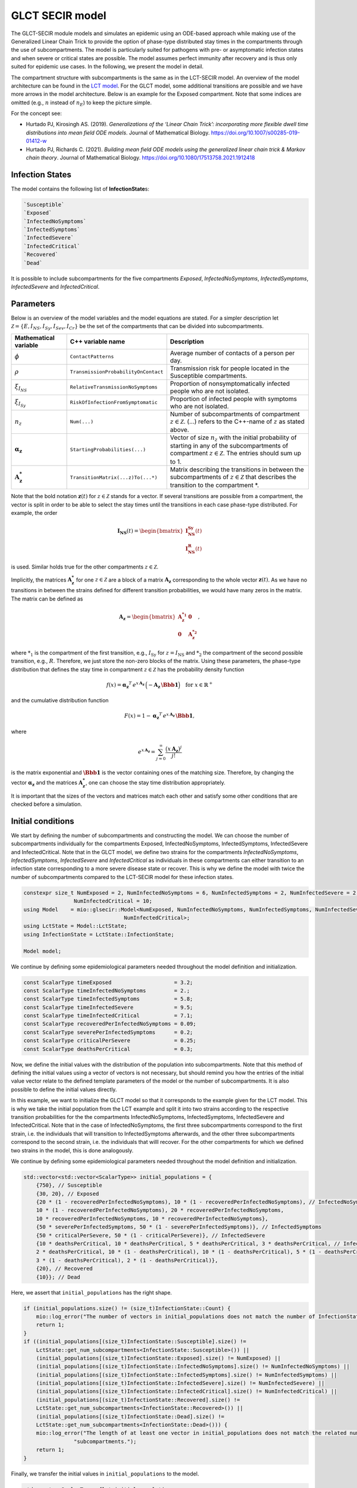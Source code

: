 GLCT SECIR model
================

The GLCT-SECIR module models and simulates an epidemic using an ODE-based approach while making use of the Generalized 
Linear Chain Trick to provide the option of phase-type distributed stay times in the compartments through the use of 
subcompartments. The model is particularly suited for pathogens with pre- or asymptomatic infection states and when 
severe or critical states are possible. The model assumes perfect immunity after recovery and is thus only suited for 
epidemic use cases. In the following, we present the model in detail.

The compartment structure with subcompartments is the same as in the LCT-SECIR model. An overview of the model 
architecture can be found in the `LCT model <lsecir>`_. For the GLCT model, some additional transitions are possible and 
we have more arrows in the model architecture. Below is an example for the Exposed compartment. Note that some indices 
are omitted (e.g., :math:`n` instead of :math:`n_E`) to keep the picture simple.

.. image:: https://github.com/user-attachments/assets/fc075b7a-6cd2-4e70-bdd0-a2f4b9f2cf53
   :alt: tikzGLCTSECIR

For the concept see:

- Hurtado PJ, Kirosingh AS. (2019). *Generalizations of the ‘Linear Chain Trick’: incorporating more flexible dwell time distributions into mean field ODE models*. Journal of Mathematical Biology. `https://doi.org/10.1007/s00285-019-01412-w <https://doi.org/10.1007/s00285-019-01412-w>`_ 
- Hurtado PJ, Richards C. (2021). *Building mean field ODE models using the generalized linear chain trick & Markov chain theory*. Journal of Mathematical Biology. `https://doi.org/10.1080/17513758.2021.1912418 <https://doi.org/10.1080/17513758.2021.1912418>`_  

Infection States
----------------

The model contains the following list of **InfectionState**\s:

.. code-block:: RST

    `Susceptible`
    `Exposed`
    `InfectedNoSymptoms`
    `InfectedSymptoms`
    `InfectedSevere`
    `InfectedCritical`
    `Recovered`
    `Dead`

It is possible to include subcompartments for the five compartments `Exposed`, `InfectedNoSymptoms`, `InfectedSymptoms`, `InfectedSevere` and `InfectedCritical`.

Parameters
---------------

Below is an overview of the model variables and the model equations are stated. For a simpler description let 
:math:`\mathcal{Z}=\{E,I_{NS},I_{Sy},I_{Sev},I_{Cr}\}` be the set of the compartments that can be divided into subcompartments.

.. list-table::
   :header-rows: 1
   :widths: 20 20 60

   * - Mathematical variable
     - C++ variable name
     - Description
   * - :math:`\phi`
     - ``ContactPatterns``
     - Average number of contacts of a person per day.
   * - :math:`\rho`
     - ``TransmissionProbabilityOnContact``
     - Transmission risk for people located in the Susceptible compartments.
   * - :math:`\xi_{I_{NS}}`
     - ``RelativeTransmissionNoSymptoms``
     - Proportion of nonsymptomatically infected people who are not isolated.
   * - :math:`\xi_{I_{Sy}}`
     - ``RiskOfInfectionFromSymptomatic``
     - Proportion of infected people with symptoms who are not isolated.
   * - :math:`n_{z}`
     - ``Num(...)``
     - Number of subcompartments of compartment :math:`z \in \mathcal{Z}`. (...) refers to the C++-name of :math:`z` as stated above.
   * - :math:`\boldsymbol{\alpha_{z}}`
     - ``StartingProbabilities(...)``
     - Vector of size :math:`n_{z}` with the initial probability of starting in any of the subcompartments of compartment :math:`z \in \mathcal{Z}`. The entries should sum up to 1.
   * - :math:`\mathbf{A_{z}^{*}}`
     - ``TransitionMatrix(...z)To(...*)``
     - Matrix describing the transitions in between the subcompartments of :math:`z \in \mathcal{Z}` that describes the transition to the compartment *.

.. image:: https://github.com/SciCompMod/memilio/assets/70579874/e1da5e1d-e719-4c16-9f14-45374be7c353
   :alt: equations

Note that the bold notation :math:`\mathbf{z}(t)` for :math:`z \in \mathcal{Z}` stands for a vector. If several transitions are possible from a compartment, the vector is split in order to be able to select the stay times until the transitions in each case phase-type distributed. For example, the order

.. math::

   \mathbf{I_{\text{NS}}}(t) = \begin{bmatrix}
   \mathbf{I_{\text{NS}}^{\text{Sy}}}(t) \\
   \mathbf{I_{\text{NS}}^{\text{R}}}(t)
   \end{bmatrix}

is used. Similar holds true for the other compartments :math:`z \in \mathcal{Z}`.

Implicitly, the matrices :math:`\mathbf{A_{z}^{*}}` for one :math:`z \in \mathcal{Z}` are a block of a matrix :math:`\mathbf{A_{z}}` corresponding to the whole vector :math:`\mathbf{z}(t)`. As we have no transitions in between the strains defined for different transition probabilities, we would have many zeros in the matrix. The matrix can be defined as

.. math::

   \mathbf{A_{z}}=
   \begin{bmatrix}
   \mathbf{A_{z}^{*_1}} &  \mathbf{0} \\
   \mathbf{0} &  \mathbf{A_{z}^{*_2}}
   \end{bmatrix},

where :math:`{*}_{1}` is the compartment of the first transition, e.g., :math:`I_{\text{Sy}}` for :math:`z=I_{\text{NS}}` and :math:`*_{2}` the compartment of the second possible transition, e.g., :math:`R`. Therefore, we just store the non-zero blocks of the matrix. Using these parameters, the phase-type distribution that defines the stay time in compartment :math:`z \in \mathcal{Z}` has the probability density function

.. math::

   f(x)=\boldsymbol{\alpha_z}^T\, e^{x\,\mathbf{A_z}}\, \Bigl(-\mathbf{A_z}\,\boldsymbol{\Bbb{1}}\Bigr)
   \quad \text{for } x\in\mathbb{R}^{+}

and the cumulative distribution function

.. math::

   F(x)=1-\boldsymbol{\alpha_z}^T\, e^{x\,\mathbf{A_z}}\, \boldsymbol{\Bbb{1}},

where

.. math::

   e^{x\,\mathbf{A_z}}=\sum_{j=0}^{\infty}\frac{\bigl(x\,\mathbf{A_z}\bigr)^j}{j!}

is the matrix exponential and :math:`\boldsymbol{\Bbb{1}}` is the vector containing ones of the matching size. Therefore, by changing the vector :math:`\boldsymbol{\alpha_z}` and the matrices :math:`\mathbf{A_{z}^{*}}`, one can choose the stay time distribution appropriately.

It is important that the sizes of the vectors and matrices match each other and satisfy some other conditions that are checked before a simulation.


Initial conditions
------------------

We start by defining the number of subcompartments and constructing the model. We can choose the number of subcompartments individually for the compartments Exposed, InfectedNoSymptoms, InfectedSymptoms, InfectedSevere and InfectedCritical.
Note that in the GLCT model, we define two strains for the compartments `InfectedNoSymptoms`, `InfectedSymptoms`, `InfectedSevere` and `InfectedCritical` as individuals in these compartments can either transition to an infection state corresponding to a more severe disease state or recover. This is why we define the model with twice the number of subcompartments compared to the LCT-SECIR model for these infection states. 

.. code-block:: cpp

    constexpr size_t NumExposed = 2, NumInfectedNoSymptoms = 6, NumInfectedSymptoms = 2, NumInfectedSevere = 2,
                    NumInfectedCritical = 10;
    using Model    = mio::glsecir::Model<NumExposed, NumInfectedNoSymptoms, NumInfectedSymptoms, NumInfectedSevere,
                                    NumInfectedCritical>;
    using LctState = Model::LctState;
    using InfectionState = LctState::InfectionState;

    Model model;

We continue by defining some epidemiological parameters needed throughout the model definition and initialization.

.. code-block:: cpp

    const ScalarType timeExposed                    = 3.2;
    const ScalarType timeInfectedNoSymptoms         = 2.;
    const ScalarType timeInfectedSymptoms           = 5.8;
    const ScalarType timeInfectedSevere             = 9.5;
    const ScalarType timeInfectedCritical           = 7.1;
    const ScalarType recoveredPerInfectedNoSymptoms = 0.09;
    const ScalarType severePerInfectedSymptoms      = 0.2;
    const ScalarType criticalPerSevere              = 0.25;
    const ScalarType deathsPerCritical              = 0.3;

Now, we define the initial values with the distribution of the population into subcompartments. Note that this method 
of defining the initial values using a vector of vectors is not necessary, but should remind you how the entries of the 
initial value vector relate to the defined template parameters of the model or the number of subcompartments. It is 
also possible to define the initial values directly.

In this example, we want to initialize the GLCT model so that it corresponds to the example given for the LCT model. 
This is why we take the initial population from the LCT example and split it into two strains according to the 
respective transition probabilities for the the compartments InfectedNoSymptoms, InfectedSymptoms, InfectedSevere and 
InfectedCritical.
Note that in the case of InfectedNoSymptoms, the first three subcompartments correspond to the first strain, i.e. the 
individuals that will transition to InfectedSymptoms afterwards, and the other three subcompartments correspond to the 
second strain, i.e. the individuals that willl recover. For the other compartments for which we defined two strains in 
the model, this is done analogously. 

We continue by defining some epidemiological parameters needed throughout the model definition and initialization.

.. code-block:: cpp

    std::vector<std::vector<ScalarType>> initial_populations = {
        {750}, // Susceptible
        {30, 20}, // Exposed
        {20 * (1 - recoveredPerInfectedNoSymptoms), 10 * (1 - recoveredPerInfectedNoSymptoms), // InfectedNoSymptoms
        10 * (1 - recoveredPerInfectedNoSymptoms), 20 * recoveredPerInfectedNoSymptoms,
        10 * recoveredPerInfectedNoSymptoms, 10 * recoveredPerInfectedNoSymptoms},
        {50 * severePerInfectedSymptoms, 50 * (1 - severePerInfectedSymptoms)}, // InfectedSymptoms
        {50 * criticalPerSevere, 50 * (1 - criticalPerSevere)}, // InfectedSevere
        {10 * deathsPerCritical, 10 * deathsPerCritical, 5 * deathsPerCritical, 3 * deathsPerCritical, // InfectedCritical
        2 * deathsPerCritical, 10 * (1 - deathsPerCritical), 10 * (1 - deathsPerCritical), 5 * (1 - deathsPerCritical),
        3 * (1 - deathsPerCritical), 2 * (1 - deathsPerCritical)},
        {20}, // Recovered
        {10}}; // Dead

Here, we assert that ``initial_populations`` has the right shape.

.. code-block:: cpp

    if (initial_populations.size() != (size_t)InfectionState::Count) {
        mio::log_error("The number of vectors in initial_populations does not match the number of InfectionStates.");
        return 1;
    }
    if ((initial_populations[(size_t)InfectionState::Susceptible].size() !=
        LctState::get_num_subcompartments<InfectionState::Susceptible>()) ||
        (initial_populations[(size_t)InfectionState::Exposed].size() != NumExposed) ||
        (initial_populations[(size_t)InfectionState::InfectedNoSymptoms].size() != NumInfectedNoSymptoms) ||
        (initial_populations[(size_t)InfectionState::InfectedSymptoms].size() != NumInfectedSymptoms) ||
        (initial_populations[(size_t)InfectionState::InfectedSevere].size() != NumInfectedSevere) ||
        (initial_populations[(size_t)InfectionState::InfectedCritical].size() != NumInfectedCritical) ||
        (initial_populations[(size_t)InfectionState::Recovered].size() !=
        LctState::get_num_subcompartments<InfectionState::Recovered>()) ||
        (initial_populations[(size_t)InfectionState::Dead].size() !=
        LctState::get_num_subcompartments<InfectionState::Dead>())) {
        mio::log_error("The length of at least one vector in initial_populations does not match the related number of "
                    "subcompartments.");
        return 1;
    }

Finally, we transfer the initial values in ``initial_populations`` to the model.

.. code-block:: cpp

    std::vector<ScalarType> flat_initial_populations;
    for (auto&& vec : initial_populations) {
        flat_initial_populations.insert(flat_initial_populations.end(), vec.begin(), vec.end());
    }
    for (size_t i = 0; i < LctState::Count; i++) {
        model.populations[mio::Index<LctState>(i)] = flat_initial_populations[i];
    }


Since we want to recreate the LCT model as defined in the corresponding example, we want to set the parameters determining the transition distributions such that we obtain Erlang distributions. 

We will explain how to do this for the different compartments below. In general, we need to define a vector ``StartingProbabilities(...)`` and a matrix ``TransitionMatrix(...z)To(...*)`` for all compartments with subcompartments, i.e. `Exposed`, `InfectedNoSymptoms`, `InfectedSymptoms`, `InfectedSevere` and `InfectedCritical`.

The size of the vector ``StartingProbabilities`` is the number of subcompartments and contains the initial probability of starting in any of the subcompartments of the respective compartment. The entries should sum up to 1.

The matrix ``TransitionMatrix(...z)To(...*)`` describes the transitions in between of the subcompartments of compartment `z` to the compartment `*`.


We start with the `Exposed` compartment. The folllowing definitions of the starting probabilities and the transition matrix lead to an Erlang-distributed latent stage.

The get_default of the ``StartingProbabilities(...)`` returns the first unit vector of the defined size. It is necessary to set it although the default method is used to define the length of the vector.

.. code-block:: cpp

    model.parameters.get<mio::glsecir::StartingProbabilitiesExposed>() =
        mio::glsecir::StartingProbabilitiesExposed().get_default(
            LctState::get_num_subcompartments<InfectionState::Exposed>());

The get_default function returns the ``TransitionMatrix`` that is required to have an Erlang-distributed stay time with an average of timeExposed.

.. code-block:: cpp

    model.parameters.get<mio::glsecir::TransitionMatrixExposedToInfectedNoSymptoms>() =
        mio::glsecir::TransitionMatrixExposedToInfectedNoSymptoms().get_default(
            LctState::get_num_subcompartments<InfectionState::Exposed>(), timeExposed);
    

We continue with the compartment `InfectedNoSymptoms`. For InfectedNoSymptoms, two strains have to be defined, one for the transition `InfectedNoSymptomsToInfectedSymptoms` and one for the transition `InfectedNoSymptomsToRecovered`.
The strains have a length of ``NumInfectedNoSymptoms/2`` each as we choose the same number of subcompartments for both strains. Note that the transition probability is included in the vector ``StartingProbabilitiesInfectedNoSymptoms``.

.. code-block:: cpp

    Eigen::VectorX<ScalarType> StartingProbabilitiesInfectedNoSymptoms =
        Eigen::VectorX<ScalarType>::Zero(LctState::get_num_subcompartments<InfectionState::InfectedNoSymptoms>());
    StartingProbabilitiesInfectedNoSymptoms[0] = 1 - recoveredPerInfectedNoSymptoms;
    StartingProbabilitiesInfectedNoSymptoms[(Eigen::Index)(
        LctState::get_num_subcompartments<InfectionState::InfectedNoSymptoms>() / 2.)] = recoveredPerInfectedNoSymptoms;
    model.parameters.get<mio::glsecir::StartingProbabilitiesInfectedNoSymptoms>() =
        StartingProbabilitiesInfectedNoSymptoms;

Define equal transition matrices for the strains. They follow the same Erlang distribution such that we get the same result as with LCT model that can only consider one strain.

.. code-block:: cpp

    model.parameters.get<mio::glsecir::TransitionMatrixInfectedNoSymptomsToInfectedSymptoms>() =
        mio::glsecir::TransitionMatrixInfectedNoSymptomsToInfectedSymptoms().get_default(
            (size_t)(LctState::get_num_subcompartments<InfectionState::InfectedNoSymptoms>() / 2.),
            timeInfectedNoSymptoms);
    model.parameters.get<mio::glsecir::TransitionMatrixInfectedNoSymptomsToRecovered>() =
        mio::glsecir::TransitionMatrixInfectedNoSymptomsToRecovered().get_default(
            (size_t)(LctState::get_num_subcompartments<InfectionState::InfectedNoSymptoms>() / 2.),
            timeInfectedNoSymptoms);

We proceed analogously for the remaining compartments `InfectedSymptoms`, `InfectedSevere` `InfectedCritical`.

.. code-block:: cpp

    // InfectedSymptoms.
    Eigen::VectorX<ScalarType> StartingProbabilitiesInfectedSymptoms =
        Eigen::VectorX<ScalarType>::Zero(LctState::get_num_subcompartments<InfectionState::InfectedSymptoms>());
    StartingProbabilitiesInfectedSymptoms[0]                                         = severePerInfectedSymptoms;
    StartingProbabilitiesInfectedSymptoms[(Eigen::Index)(
        LctState::get_num_subcompartments<InfectionState::InfectedSymptoms>() / 2.)] = 1 - severePerInfectedSymptoms;
    model.parameters.get<mio::glsecir::StartingProbabilitiesInfectedSymptoms>() = StartingProbabilitiesInfectedSymptoms;
    model.parameters.get<mio::glsecir::TransitionMatrixInfectedSymptomsToInfectedSevere>() =
        mio::glsecir::TransitionMatrixInfectedSymptomsToInfectedSevere().get_default(
            (size_t)(LctState::get_num_subcompartments<InfectionState::InfectedSymptoms>() / 2.), timeInfectedSymptoms);
    model.parameters.get<mio::glsecir::TransitionMatrixInfectedSymptomsToRecovered>() =
        mio::glsecir::TransitionMatrixInfectedSymptomsToRecovered().get_default(
            (size_t)(LctState::get_num_subcompartments<InfectionState::InfectedSymptoms>() / 2.), timeInfectedSymptoms);

    // InfectedSevere.
    Eigen::VectorX<ScalarType> StartingProbabilitiesInfectedSevere =
        Eigen::VectorX<ScalarType>::Zero(LctState::get_num_subcompartments<InfectionState::InfectedSevere>());
    StartingProbabilitiesInfectedSevere[0]                                         = criticalPerSevere;
    StartingProbabilitiesInfectedSevere[(Eigen::Index)(
        LctState::get_num_subcompartments<InfectionState::InfectedSevere>() / 2.)] = 1 - criticalPerSevere;
    model.parameters.get<mio::glsecir::StartingProbabilitiesInfectedSevere>() = StartingProbabilitiesInfectedSevere;
    model.parameters.get<mio::glsecir::TransitionMatrixInfectedSevereToInfectedCritical>() =
        mio::glsecir::TransitionMatrixInfectedSevereToInfectedCritical().get_default(
            (size_t)(LctState::get_num_subcompartments<InfectionState::InfectedSevere>() / 2.), timeInfectedSevere);
    model.parameters.get<mio::glsecir::TransitionMatrixInfectedSevereToRecovered>() =
        mio::glsecir::TransitionMatrixInfectedSevereToRecovered().get_default(
            (size_t)(LctState::get_num_subcompartments<InfectionState::InfectedSevere>() / 2.), timeInfectedSevere);

    // InfectedCritical.
    Eigen::VectorX<ScalarType> StartingProbabilitiesInfectedCritical =
        Eigen::VectorX<ScalarType>::Zero(LctState::get_num_subcompartments<InfectionState::InfectedCritical>());
    StartingProbabilitiesInfectedCritical[0]                                         = deathsPerCritical;
    StartingProbabilitiesInfectedCritical[(Eigen::Index)(
        LctState::get_num_subcompartments<InfectionState::InfectedCritical>() / 2.)] = 1 - deathsPerCritical;
    model.parameters.get<mio::glsecir::StartingProbabilitiesInfectedCritical>() = StartingProbabilitiesInfectedCritical;
    model.parameters.get<mio::glsecir::TransitionMatrixInfectedCriticalToDead>() =
        mio::glsecir::TransitionMatrixInfectedCriticalToDead().get_default(
            (size_t)(LctState::get_num_subcompartments<InfectionState::InfectedCritical>() / 2.), timeInfectedCritical);
    model.parameters.get<mio::glsecir::TransitionMatrixInfectedCriticalToRecovered>() =
        mio::glsecir::TransitionMatrixInfectedCriticalToRecovered().get_default(
            (size_t)(LctState::get_num_subcompartments<InfectionState::InfectedCritical>() / 2.), timeInfectedCritical);


.. _Nonpharmaceutical Interventions:
Nonpharmaceutical Interventions
-------------------------------

In the SECIR model, nonpharmaceutical interventions (NPIs) are implemented through dampings in the contact matrix. 
These dampings reduce the contact rates between different groups to simulate interventions.

Basic dampings can be added to the contact matrix as follows:

.. code-block:: cpp

    // Create a contact matrix with constant contact rates between all groups.
    ScalarType cont_freq = 10.;
    mio::ContactMatrixGroup& contact_matrix = model.parameters.get<mio::osecir::ContactPatterns<ScalarType>>();
    contact_matrix[0] = mio::ContactMatrix(Eigen::MatrixXd::Constant(1, 1, cont_freq));
    
    // Add a uniform damping across all age groups.
    contact_matrix[0].add_damping(0.7, mio::SimulationTime(30.));

For age-resolved models, you can apply different dampings to different groups:

.. code-block:: cpp

    ScalarType cont_freq = 10.;
    contact_matrix[0] = mio::ContactMatrix(Eigen::MatrixXd::Constant(num_agegroups, num_agegroups, cont_freq));
    
    // Add a damping that reduces contacts within the same age group by 70% starting at day 30.
    contact_matrix.add_damping(Eigen::VectorX<ScalarType>::Constant(num_agegroups, 0.7).asDiagonal(),
                             mio::SimulationTime(30.));



For more complex scenarios, such as real-world lockdown modeling, you can implement detailed NPIs with location-specific 
dampings. The SECIR model supports contact matrices for different locations (e.g., home, school, work, other) and can apply different dampings to each location.

Example for defining different contact locations:

.. code-block:: cpp

    // Define different contact locations
    enum class ContactLocation
    {
        Home = 0,
        School,
        Work,
        Other,
        Count,
    };
    
    // Map contact locations to strings for loading data files
    const std::map<ContactLocation, std::string> contact_locations = {
        {ContactLocation::Home, "home"},
        {ContactLocation::School, "school_pf_eig"},
        {ContactLocation::Work, "work"},
        {ContactLocation::Other, "other"}
    };

You can create intervention types that target specific locations with different intensities:

.. code-block:: cpp

    // Different types of NPI
    enum class Intervention
    {
        Home,
        SchoolClosure,
        HomeOffice,
        GatheringBanFacilitiesClosure,
        PhysicalDistanceAndMasks,
        SeniorAwareness,
    };
    
    // Different levels of NPI
    enum class InterventionLevel
    {
        Main,
        PhysicalDistanceAndMasks,
        SeniorAwareness,
        Holidays,
    };


Simulation
----------

We can simulate using the defined model from :math:`t_0` to :math:`t_{\max}` with initial step size :math:`dt_init` as follows:

.. code-block:: cpp

    const ScalarType t0      = 0;
    const ScalarType tmax    = 10;
    const ScalarType dt_init = 10;
        mio::TimeSeries<ScalarType> result = mio::simulate<ScalarType, Model>(t0, tmax, dt_init, model);

You can also specify a custom integrator:

.. code-block:: cpp

    auto integrator = std::make_shared<mio::RKIntegratorCore>();
    integrator->set_dt_min(0.3);
    integrator->set_dt_max(1.0);
    integrator->set_rel_tolerance(1e-4);
    integrator->set_abs_tolerance(1e-1);
    
    mio::TimeSeries<ScalarType> result = mio::simulate<ScalarType, Model>(t0, tmax, dt, model, integrator);

Output
------

The simulation result is divided by subcompartments. We can call the function ``calculate_compartments()`` to get a 
result according to the `InfectionState`\s .

.. code-block:: cpp

    mio::TimeSeries<ScalarType> population_no_subcompartments = model.calculate_compartments(result);

You can access the data in the `TimeSeries` object as follows:

.. code-block:: cpp

    // Get the number of time points.
    auto num_points = static_cast<size_t>(result.get_num_time_points());
    
    // Access data at a specific time point.
    Eigen::VectorX value_at_time_i = result.get_value(i);
    ScalarType time_i = result.get_time(i);
    
    // Access the last time point.
    Eigen::VectorX last_value = result.get_last_value();
    ScalarType last_time = result.get_last_time();


You can print the simulation results as a formatted table:

.. code-block:: cpp

    // Print results to console with default formatting.
    result.print_table();
    
    // Print with custom column labels.
    std::vector<std::string> labels = {"S", "E", "C", "I", "H", "U", "R", "D"};
    result.print_table(labels);

Additionally, you can export the results to a CSV file:

.. code-block:: cpp

    // Export results to CSV with default settings.
    result.export_csv("simulation_results.csv");


Visualization
-------------

To visualize the results of a simulation, you can use the Python package :doc:`memilio_plot <../../python/memilio_plot>`
and its documentation.

You can export your simulation results to CSV format as described above.

    
Examples
--------

An example can be found at:

- `examples/glct_secir.cpp <https://github.com/SciCompMod/memilio/blob/main/cpp/examples/glct_secir.cpp>`_ 


Overview of the ``glsecir`` namespace:
--------------------------------------

.. doxygennamespace:: mio::glsecir